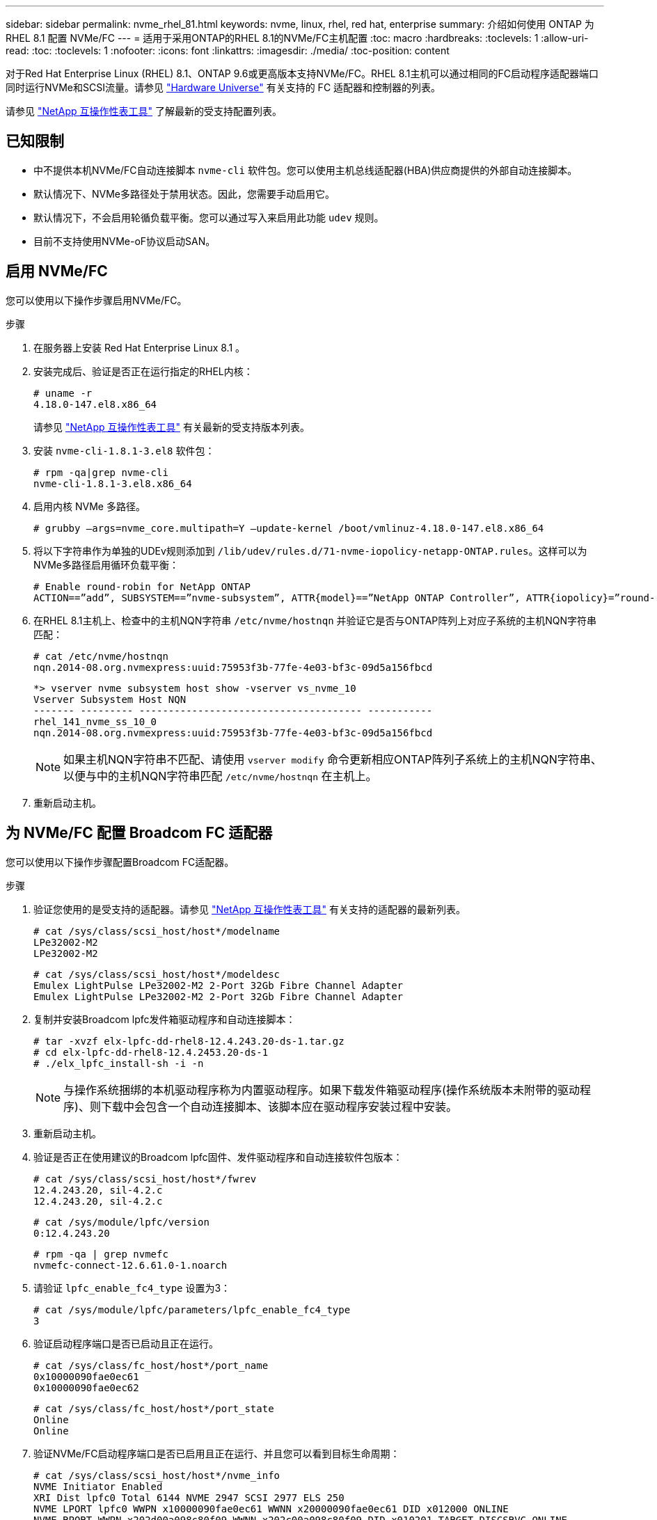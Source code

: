 ---
sidebar: sidebar 
permalink: nvme_rhel_81.html 
keywords: nvme, linux, rhel, red hat, enterprise 
summary: 介绍如何使用 ONTAP 为 RHEL 8.1 配置 NVMe/FC 
---
= 适用于采用ONTAP的RHEL 8.1的NVMe/FC主机配置
:toc: macro
:hardbreaks:
:toclevels: 1
:allow-uri-read: 
:toc: 
:toclevels: 1
:nofooter: 
:icons: font
:linkattrs: 
:imagesdir: ./media/
:toc-position: content


[role="lead"]
对于Red Hat Enterprise Linux (RHEL) 8.1、ONTAP 9.6或更高版本支持NVMe/FC。RHEL 8.1主机可以通过相同的FC启动程序适配器端口同时运行NVMe和SCSI流量。请参见 link:https://hwu.netapp.com/Home/Index["Hardware Universe"^] 有关支持的 FC 适配器和控制器的列表。

请参见 link:https://mysupport.netapp.com/matrix/["NetApp 互操作性表工具"^] 了解最新的受支持配置列表。



== 已知限制

* 中不提供本机NVMe/FC自动连接脚本 `nvme-cli` 软件包。您可以使用主机总线适配器(HBA)供应商提供的外部自动连接脚本。
* 默认情况下、NVMe多路径处于禁用状态。因此，您需要手动启用它。
* 默认情况下，不会启用轮循负载平衡。您可以通过写入来启用此功能 `udev` 规则。
* 目前不支持使用NVMe-oF协议启动SAN。




== 启用 NVMe/FC

您可以使用以下操作步骤启用NVMe/FC。

.步骤
. 在服务器上安装 Red Hat Enterprise Linux 8.1 。
. 安装完成后、验证是否正在运行指定的RHEL内核：
+
[listing]
----
# uname -r
4.18.0-147.el8.x86_64
----
+
请参见 link:https://mysupport.netapp.com/matrix/["NetApp 互操作性表工具"^] 有关最新的受支持版本列表。

. 安装 `nvme-cli-1.8.1-3.el8` 软件包：
+
[listing]
----
# rpm -qa|grep nvme-cli
nvme-cli-1.8.1-3.el8.x86_64
----
. 启用内核 NVMe 多路径。
+
[listing]
----
# grubby –args=nvme_core.multipath=Y –update-kernel /boot/vmlinuz-4.18.0-147.el8.x86_64
----
. 将以下字符串作为单独的UDEv规则添加到 `/lib/udev/rules.d/71-nvme-iopolicy-netapp-ONTAP.rules`。这样可以为NVMe多路径启用循环负载平衡：
+
[listing]
----
# Enable round-robin for NetApp ONTAP
ACTION==”add”, SUBSYSTEM==”nvme-subsystem”, ATTR{model}==”NetApp ONTAP Controller”, ATTR{iopolicy}=”round-robin
----
. 在RHEL 8.1主机上、检查中的主机NQN字符串 `/etc/nvme/hostnqn` 并验证它是否与ONTAP阵列上对应子系统的主机NQN字符串匹配：
+
[listing]
----
# cat /etc/nvme/hostnqn
nqn.2014-08.org.nvmexpress:uuid:75953f3b-77fe-4e03-bf3c-09d5a156fbcd
----
+
[listing]
----
*> vserver nvme subsystem host show -vserver vs_nvme_10
Vserver Subsystem Host NQN
------- --------- -------------------------------------- -----------
rhel_141_nvme_ss_10_0
nqn.2014-08.org.nvmexpress:uuid:75953f3b-77fe-4e03-bf3c-09d5a156fbcd
----
+

NOTE: 如果主机NQN字符串不匹配、请使用 `vserver modify` 命令更新相应ONTAP阵列子系统上的主机NQN字符串、以便与中的主机NQN字符串匹配 `/etc/nvme/hostnqn` 在主机上。

. 重新启动主机。




== 为 NVMe/FC 配置 Broadcom FC 适配器

您可以使用以下操作步骤配置Broadcom FC适配器。

.步骤
. 验证您使用的是受支持的适配器。请参见 link:https://mysupport.netapp.com/matrix/["NetApp 互操作性表工具"^] 有关支持的适配器的最新列表。
+
[listing]
----
# cat /sys/class/scsi_host/host*/modelname
LPe32002-M2
LPe32002-M2
----
+
[listing]
----
# cat /sys/class/scsi_host/host*/modeldesc
Emulex LightPulse LPe32002-M2 2-Port 32Gb Fibre Channel Adapter
Emulex LightPulse LPe32002-M2 2-Port 32Gb Fibre Channel Adapter
----
. 复制并安装Broadcom lpfc发件箱驱动程序和自动连接脚本：
+
[listing]
----
# tar -xvzf elx-lpfc-dd-rhel8-12.4.243.20-ds-1.tar.gz
# cd elx-lpfc-dd-rhel8-12.4.2453.20-ds-1
# ./elx_lpfc_install-sh -i -n
----
+

NOTE: 与操作系统捆绑的本机驱动程序称为内置驱动程序。如果下载发件箱驱动程序(操作系统版本未附带的驱动程序)、则下载中会包含一个自动连接脚本、该脚本应在驱动程序安装过程中安装。

. 重新启动主机。
. 验证是否正在使用建议的Broadcom lpfc固件、发件驱动程序和自动连接软件包版本：
+
[listing]
----
# cat /sys/class/scsi_host/host*/fwrev
12.4.243.20, sil-4.2.c
12.4.243.20, sil-4.2.c
----
+
[listing]
----
# cat /sys/module/lpfc/version
0:12.4.243.20
----
+
[listing]
----
# rpm -qa | grep nvmefc
nvmefc-connect-12.6.61.0-1.noarch
----
. 请验证 `lpfc_enable_fc4_type` 设置为3：
+
[listing]
----
# cat /sys/module/lpfc/parameters/lpfc_enable_fc4_type
3
----
. 验证启动程序端口是否已启动且正在运行。
+
[listing]
----
# cat /sys/class/fc_host/host*/port_name
0x10000090fae0ec61
0x10000090fae0ec62
----
+
[listing]
----
# cat /sys/class/fc_host/host*/port_state
Online
Online
----
. 验证NVMe/FC启动程序端口是否已启用且正在运行、并且您可以看到目标生命周期：
+
[listing]
----
# cat /sys/class/scsi_host/host*/nvme_info
NVME Initiator Enabled
XRI Dist lpfc0 Total 6144 NVME 2947 SCSI 2977 ELS 250
NVME LPORT lpfc0 WWPN x10000090fae0ec61 WWNN x20000090fae0ec61 DID x012000 ONLINE
NVME RPORT WWPN x202d00a098c80f09 WWNN x202c00a098c80f09 DID x010201 TARGET DISCSRVC ONLINE
NVME RPORT WWPN x203100a098c80f09 WWNN x202c00a098c80f09 DID x010601 TARGET DISCSRVC ONLINE
NVME Statistics
…
----




== 为 Broadcom NVMe/FC 启用 1 MB I/O 大小

ONTAP会在"识别控制器"数据中报告MDTS (MAX Data传输大小)为8、这意味着最大I/O请求大小最多可以为1 MB。但是、要使Broadcom NVMe/FC主机的问题描述I/O请求大小为1 MB、必须增加 `lpfc` 的值 `lpfc_sg_seg_cnt` 参数从默认值64更改为256。

.步骤
. 将 `lpfc_sg_seg_cnt` 参数设置为 256 。
+
[listing]
----
# cat /etc/modprobe.d/lpfc.conf
options lpfc lpfc_sg_seg_cnt=256
----
. 运行 `dracut -f` 命令，然后重新启动主机。
. 验证 `lpfc_sg_seg_cnt` 是否为 256 。
+
[listing]
----
# cat /sys/module/lpfc/parameters/lpfc_sg_seg_cnt
256
----



NOTE: 这不适用于逻辑NVMe/FC主机。



== 验证 NVMe/FC

您可以使用以下操作步骤 来验证NVMe/FC。

.步骤
. 验证以下 NVMe/FC 设置。
+
[listing]
----
# cat /sys/module/nvme_core/parameters/multipath
Y
----
+
[listing]
----
# cat /sys/class/nvme-subsystem/nvme-subsys*/model
NetApp ONTAP Controller
NetApp ONTAP Controller
----
+
[listing]
----
# cat /sys/class/nvme-subsystem/nvme-subsys*/iopolicy
round-robin
round-robin
----
. 验证是否已创建命名空间。
+
[listing]
----
# nvme list
Node SN Model Namespace Usage Format FW Rev
---------------- -------------------- -----------------------
/dev/nvme0n1 80BADBKnB/JvAAAAAAAC NetApp ONTAP Controller 1 53.69 GB / 53.69 GB 4 KiB + 0 B FFFFFFFF
----
. 验证 ANA 路径的状态。
+
[listing]
----
# nvme list-subsys/dev/nvme0n1
Nvme-subsysf0 – NQN=nqn.1992-08.com.netapp:sn.341541339b9511e8a9b500a098c80f09:subsystem.rhel_141_nvme_ss_10_0
\
+- nvme0 fc traddr=nn-0x202c00a098c80f09:pn-0x202d00a098c80f09 host_traddr=nn-0x20000090fae0ec61:pn-0x10000090fae0ec61 live optimized
+- nvme1 fc traddr=nn-0x207300a098dfdd91:pn-0x207600a098dfdd91 host_traddr=nn-0x200000109b1c1204:pn-0x100000109b1c1204 live inaccessible
+- nvme2 fc traddr=nn-0x207300a098dfdd91:pn-0x207500a098dfdd91 host_traddr=nn-0x200000109b1c1205:pn-0x100000109b1c1205 live optimized
+- nvme3 fc traddr=nn-0x207300a098dfdd91:pn-0x207700a098dfdd91 host traddr=nn-0x200000109b1c1205:pn-0x100000109b1c1205 live inaccessible
----
. 验证适用于 ONTAP 设备的 NetApp 插件。
+
[listing]
----

# nvme netapp ontapdevices -o column
Device   Vserver  Namespace Path             NSID   UUID   Size
-------  -------- -------------------------  ------ ----- -----
/dev/nvme0n1   vs_nvme_10       /vol/rhel_141_vol_10_0/rhel_141_ns_10_0    1        55baf453-f629-4a18-9364-b6aee3f50dad   53.69GB

# nvme netapp ontapdevices -o json
{
   "ONTAPdevices" : [
   {
        Device" : "/dev/nvme0n1",
        "Vserver" : "vs_nvme_10",
        "Namespace_Path" : "/vol/rhel_141_vol_10_0/rhel_141_ns_10_0",
         "NSID" : 1,
         "UUID" : "55baf453-f629-4a18-9364-b6aee3f50dad",
         "Size" : "53.69GB",
         "LBA_Data_Size" : 4096,
         "Namespace_Size" : 13107200
    }
]
----

